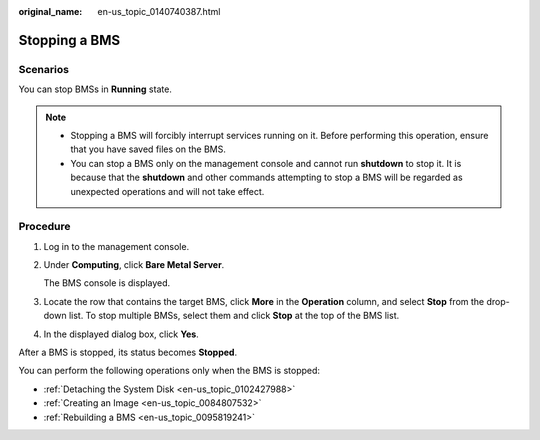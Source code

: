 :original_name: en-us_topic_0140740387.html

.. _en-us_topic_0140740387:

Stopping a BMS
==============

Scenarios
---------

You can stop BMSs in **Running** state.

.. note::

   -  Stopping a BMS will forcibly interrupt services running on it. Before performing this operation, ensure that you have saved files on the BMS.
   -  You can stop a BMS only on the management console and cannot run **shutdown** to stop it. It is because that the **shutdown** and other commands attempting to stop a BMS will be regarded as unexpected operations and will not take effect.

Procedure
---------

#. Log in to the management console.

#. Under **Computing**, click **Bare Metal Server**.

   The BMS console is displayed.

#. Locate the row that contains the target BMS, click **More** in the **Operation** column, and select **Stop** from the drop-down list. To stop multiple BMSs, select them and click **Stop** at the top of the BMS list.

#. In the displayed dialog box, click **Yes**.

After a BMS is stopped, its status becomes **Stopped**.

You can perform the following operations only when the BMS is stopped:

-  :ref:`Detaching the System Disk <en-us_topic_0102427988>`
-  :ref:`Creating an Image <en-us_topic_0084807532>`
-  :ref:`Rebuilding a BMS <en-us_topic_0095819241>`
